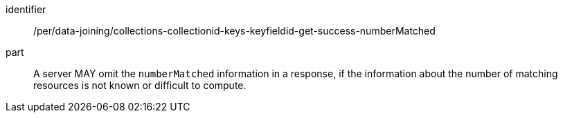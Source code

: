 [[per_data_joining_collections-collectionid-keys-keyfieldid-get-success-numberMatched]]

[permission]
====
[%metadata]
identifier:: /per/data-joining/collections-collectionid-keys-keyfieldid-get-success-numberMatched
part:: A server MAY omit the `numberMatched` information in a response, if the information about the number of matching resources is not known or difficult to compute.
====